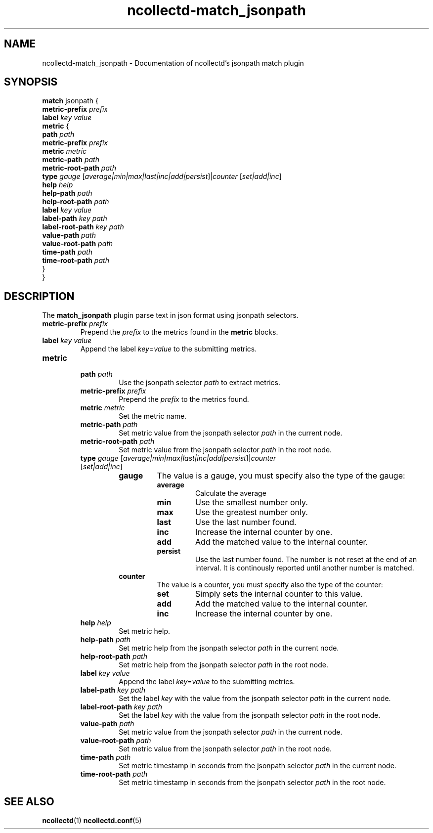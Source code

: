 .\" SPDX-License-Identifier: GPL-2.0-only
.TH ncollectd-match_jsonpath 5 "@NCOLLECTD_DATE@" "@NCOLLECTD_VERSION@" "ncollectd match_jsonpath man page"
.SH NAME
ncollectd-match_jsonpath \- Documentation of ncollectd's jsonpath match plugin
.SH SYNOPSIS
\fBmatch\fP jsonpath {
    \fBmetric-prefix\fP \fIprefix\fP
    \fBlabel\fP \fIkey\fP \fIvalue\fP
    \fBmetric\fP {
        \fBpath\fP \fIpath\fP
        \fBmetric-prefix\fP \fIprefix\fP
        \fBmetric\fP \fImetric\fP
        \fBmetric-path\fP \fIpath\fP
        \fBmetric-root-path\fP \fIpath\fP
        \fBtype\fP \fIgauge\fP [\fIaverage|min|max|last|inc|add|persist\fP]|\fIcounter\fP [\fIset|add|inc\fP]
        \fBhelp\fP \fIhelp\fP
        \fBhelp-path\fP \fIpath\fP
        \fBhelp-root-path\fP \fIpath\fP
        \fBlabel\fP \fIkey\fP \fIvalue\fP
        \fBlabel-path\fP \fIkey\fP \fIpath\fP
        \fBlabel-root-path\fP \fIkey\fP \fIpath\fP
        \fBvalue-path\fP \fIpath\fP
        \fBvalue-root-path\fP \fIpath\fP
        \fBtime-path\fP \fIpath\fP
        \fBtime-root-path\fP \fIpath\fP
    }
.br
}
.SH DESCRIPTION
The \fBmatch_jsonpath\fP plugin parse text in json format using jsonpath selectors.
.PP
.TP
\fBmetric-prefix\fP \fIprefix\fP
Prepend the \fIprefix\fP to the metrics found in the \fBmetric\fP blocks.
.TP
\fBlabel\fP \fIkey\fP \fIvalue\fP
Append the label \fIkey\fP=\fIvalue\fP to the submitting metrics.
.TP
\fBmetric\fP
.RS
.TP
\fBpath\fP \fIpath\fP
Use the jsonpath selector \fIpath\fP to extract metrics.
.TP
\fBmetric-prefix\fP \fIprefix\fP
Prepend the \fIprefix\fP to the metrics found.
.TP
\fBmetric\fP \fImetric\fP
Set the metric name.
.TP
\fBmetric-path\fP \fIpath\fP
Set metric value from the jsonpath selector \fIpath\fP in the current node.
.TP
\fBmetric-root-path\fP \fIpath\fP
Set metric value from the jsonpath selector \fIpath\fP in the root node.
.TP
\fBtype\fP \fIgauge\fP [\fIaverage|min|max|last|inc|add|persist\fP]|\fIcounter\fP [\fIset|add|inc\fP]
.RS
.TP
\fBgauge\fP
The value is a gauge, you must specify also the type of the gauge:
.RS
.TP
\fBaverage\fP
Calculate the average
.TP
\fBmin\fP
Use the smallest number only.
.TP
\fBmax\fP
Use the greatest number only.
.TP
\fBlast\fP
Use the last number found.
.TP
\fBinc\fP
Increase the internal counter by one.
.TP
\fBadd\fP
Add the matched value to the internal counter.
.TP
\fBpersist\fP
Use the last number found.
The number is not reset at the end of an interval.
It is continously reported until another number is matched.
.RE
.TP
\fBcounter\fP
The value is a counter, you must specify also the type of the counter:
.RS
.TP
\fBset\fP
Simply sets the internal counter to this value.
.TP
\fBadd\fP
Add the matched value to the internal counter.
.TP
\fBinc\fP
Increase the internal counter by one.
.RE
.RE
.TP
\fBhelp\fP \fIhelp\fP
Set metric help.
.TP
\fBhelp-path\fP \fIpath\fP
Set metric help from the jsonpath selector \fIpath\fP in the current node.
.TP
\fBhelp-root-path\fP \fIpath\fP
Set metric help from the jsonpath selector \fIpath\fP in the root node.
.TP
\fBlabel\fP \fIkey\fP \fIvalue\fP
Append the label \fIkey\fP=\fIvalue\fP to the submitting metrics.
.TP
\fBlabel-path\fP \fIkey\fP \fIpath\fP
Set the label \fIkey\fP with the value from the jsonpath selector \fIpath\fP in the current node.
.TP
\fBlabel-root-path\fP \fIkey\fP \fIpath\fP
Set the label \fIkey\fP with the value from the jsonpath selector \fIpath\fP in the root node.
.TP
\fBvalue-path\fP \fIpath\fP
Set metric value from the jsonpath selector \fIpath\fP in the current node.
.TP
\fBvalue-root-path\fP \fIpath\fP
Set metric value from the jsonpath selector \fIpath\fP in the root node.
.TP
\fBtime-path\fP \fIpath\fP
Set metric timestamp in seconds from the jsonpath selector \fIpath\fP in the current node.
.TP
\fBtime-root-path\fP \fIpath\fP
Set metric timestamp in seconds from the jsonpath selector \fIpath\fP in the root node.
.RE
.SH "SEE ALSO"
.BR ncollectd (1)
.BR ncollectd.conf (5)
